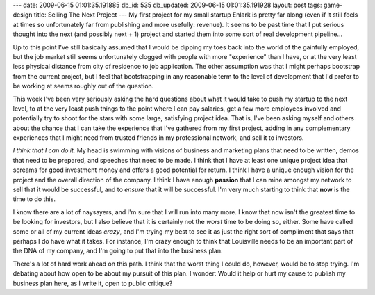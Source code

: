 ---
date: 2009-06-15 01:01:35.191885
db_id: 535
db_updated: 2009-06-15 01:01:35.191928
layout: post
tags: game-design
title: Selling The Next Project
---
My first project for my small startup Enlark is pretty far along (even if it still feels at times so unfortunately far from publishing and more usefully: revenue). It seems to be past time that I put serious thought into the next (and possibly next + 1) project and started them into some sort of real development pipeline...

Up to this point I've still basically assumed that I would be dipping my toes back into the world of the gainfully employed, but the job market still seems unfortunately clogged with people with more "experience" than I have, or at the very least less physical distance from city of residence to job application. The other assumption was that I might perhaps bootstrap from the current project, but I feel that bootstrapping in any reasonable term to the level of development that I'd prefer to be working at seems roughly out of the question.

This week I've been very seriously asking the hard questions about what it would take to push my startup to the next level, to at the very least push things to the point where I can pay salaries, get a few more employees involved and potentially try to shoot for the stars with some large, satisfying project idea. That is, I've been asking myself and others about the chance that I can take the experience that I've gathered from my first project, adding in any complementary experiences that I might need from trusted friends in my professional network, and sell it to investors.

*I think that I can do it.* My head is swimming with visions of business and marketing plans that need to be written, demos that need to be prepared, and speeches that need to be made. I think that I have at least one unique project idea that screams for good investment money and offers a good potential for return. I think I have a unique enough vision for the project and the overall direction of the company. I think I have enough **passion** that I can mine amongst my network to sell that it would be successful, and to *ensure* that it will be successful. I'm very much starting to think that **now** is the time to do this.

I know there are a lot of naysayers, and I'm sure that I will run into many more. I know that now isn't the greatest time to be looking for investors, but I also believe that it is certainly not the *worst* time to be doing so, either. Some have called some or all of my current ideas *crazy*, and I'm trying my best to see it as just the right sort of compliment that says that perhaps I do have what it takes. For instance, I'm crazy enough to think that Louisville needs to be an important part of the DNA of my company, and I'm going to put that into the business plan.

There's a lot of hard work ahead on this path. I think that the worst thing I could do, however, would be to stop trying. I'm debating about how open to be about my pursuit of this plan. I wonder: Would it help or hurt my cause to publish my business plan here, as I write it, open to public critique?